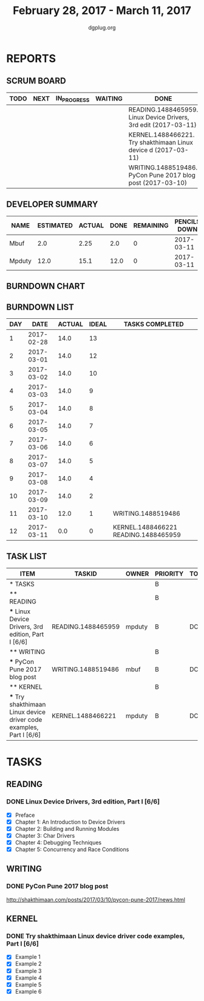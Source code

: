 #+TITLE: February 28, 2017 - March 11, 2017
#+AUTHOR: dgplug.org
#+EMAIL: users@lists.dgplug.org
#+PROPERTY: Effort_ALL 0 0:05 0:10 0:30 1:00 2:00 3:00 4:00
#+COLUMNS: %35ITEM %TASKID %OWNER %3PRIORITY %TODO %5ESTIMATED{+} %3ACTUAL{+}
* REPORTS
** SCRUM BOARD
#+BEGIN: block-update-board
| TODO | NEXT | IN_PROGRESS | WAITING | DONE                                                            | CANCELED |
|------+------+-------------+---------+-----------------------------------------------------------------+----------|
|      |      |             |         | READING.1488465959. Linux Device Drivers, 3rd edit (2017-03-11) |          |
|      |      |             |         | KERNEL.1488466221. Try shakthimaan Linux device d (2017-03-11)  |          |
|      |      |             |         | WRITING.1488519486. PyCon Pune 2017 blog post (2017-03-10)      |          |
#+END:
** DEVELOPER SUMMARY
#+BEGIN: block-update-summary
| NAME   | ESTIMATED | ACTUAL | DONE | REMAINING | PENCILS DOWN | PROGRESS   |
|--------+-----------+--------+------+-----------+--------------+------------|
| Mbuf   |       2.0 |   2.25 |  2.0 |         0 |   2017-03-11 | ########## |
| Mpduty |      12.0 |   15.1 | 12.0 |         0 |   2017-03-11 | ########## |
#+END:
** BURNDOWN CHART
#+BEGIN: block-update-graph

#+END:
** BURNDOWN LIST
#+PLOT: title:"Burndown" ind:1 deps:(3 4) set:"term dumb" set:"xtics scale 0.5" set:"ytics scale 0.5" file:"burndown.plt" set:"xrange [0:12]"
#+BEGIN: block-update-burndown
| DAY |       DATE | ACTUAL | IDEAL | TASKS COMPLETED                      |
|-----+------------+--------+-------+--------------------------------------|
|   1 | 2017-02-28 |   14.0 |    13 |                                      |
|   2 | 2017-03-01 |   14.0 |    12 |                                      |
|   3 | 2017-03-02 |   14.0 |    10 |                                      |
|   4 | 2017-03-03 |   14.0 |     9 |                                      |
|   5 | 2017-03-04 |   14.0 |     8 |                                      |
|   6 | 2017-03-05 |   14.0 |     7 |                                      |
|   7 | 2017-03-06 |   14.0 |     6 |                                      |
|   8 | 2017-03-07 |   14.0 |     5 |                                      |
|   9 | 2017-03-08 |   14.0 |     4 |                                      |
|  10 | 2017-03-09 |   14.0 |     2 |                                      |
|  11 | 2017-03-10 |   12.0 |     1 | WRITING.1488519486                   |
|  12 | 2017-03-11 |    0.0 |     0 | KERNEL.1488466221 READING.1488465959 |
#+END:
** TASK LIST
#+BEGIN: columnview :hlines 2 :maxlevel 5 :id "TASKS"
| ITEM                                                                | TASKID             | OWNER  | PRIORITY | TODO | ESTIMATED | ACTUAL |
|---------------------------------------------------------------------+--------------------+--------+----------+------+-----------+--------|
| * TASKS                                                             |                    |        | B        |      |      14.0 |  17.35 |
|---------------------------------------------------------------------+--------------------+--------+----------+------+-----------+--------|
| ** READING                                                          |                    |        | B        |      |       8.0 |   12.6 |
| *** Linux Device Drivers, 3rd edition, Part I [6/6]                 | READING.1488465959 | mpduty | B        | DONE |       8.0 |   12.6 |
|---------------------------------------------------------------------+--------------------+--------+----------+------+-----------+--------|
| ** WRITING                                                          |                    |        | B        |      |       2.0 |   2.25 |
| *** PyCon Pune 2017 blog post                                       | WRITING.1488519486 | mbuf   | B        | DONE |       2.0 |   2.25 |
|---------------------------------------------------------------------+--------------------+--------+----------+------+-----------+--------|
| ** KERNEL                                                           |                    |        | B        |      |       4.0 |    2.5 |
| *** Try shakthimaan Linux device driver code examples, Part I [6/6] | KERNEL.1488466221  | mpduty | B        | DONE |       4.0 |    2.5 |
#+END:
* TASKS
  :PROPERTIES:
  :ID:       TASKS
  :SPRINTLENGTH: 12
  :SPRINTSTART: <2017-02-28 Tue>
  :wpd-mpduty: 2
  :wpd-mbuf: 1
  :END:
** READING
*** DONE Linux Device Drivers, 3rd edition, Part I [6/6]
    CLOSED: [2017-03-11 Sat 19:45]
    :PROPERTIES:
    :ESTIMATED: 8.0
    :ACTUAL: 12.6
    :OWNER: mpduty
    :ID: READING.1488465959
    :TASKID: READING.1488465959
    :END:
    :LOGBOOK:
    CLOCK: [2017-03-10 Fri 08:15]--[2017-03-10 Fri 09:20] =>  1:05
    CLOCK: [2017-03-09 Thu 21:35]--[2017-03-09 Thu 23:00] =>  1:25
    CLOCK: [2017-03-07 Tue 09:15]--[2017-03-07 Tue 10:30] =>  1:15
    CLOCK: [2017-03-05 Sun 09:30]--[2017-03-05 Sun 10:00] =>  0:30
    CLOCK: [2017-03-05 Sun 07:45]--[2017-03-05 Sun 09:00] =>  1:15
    CLOCK: [2017-03-04 Sat 10:00]--[2017-03-04 Sat 12:30] =>  2:30
    CLOCK: [2017-03-03 Fri 22:15]--[2017-03-03 Fri 23:00] =>  0:45
    CLOCK: [2017-03-02 Thu 20:35]--[2017-03-02 Thu 21:45] =>  1:10
    CLOCK: [2017-03-02 Thu 08:20]--[2017-03-02 Thu 09:00] =>  0:40
    CLOCK: [2017-03-01 Wed 08:40]--[2017-03-01 Wed 10:00] =>  1:20
    CLOCK: [2017-03-01 Wed 08:30]--[2017-03-01 Wed 09:15] =>  0:45
    :END:
    - [X] Preface
    - [X] Chapter 1: An Introduction to Device Drivers
    - [X] Chapter 2: Building and Running Modules
    - [X] Chapter 3: Char Drivers
    - [X] Chapter 4: Debugging Techniques
    - [X] Chapter 5: Concurrency and Race Conditions
** WRITING
*** DONE PyCon Pune 2017 blog post
    CLOSED: [2017-03-10 Fri 07:32]
    :PROPERTIES:
    :ESTIMATED: 2.0
    :ACTUAL: 2.25
    :OWNER: mbuf
    :ID: WRITING.1488519486
    :TASKID: WRITING.1488519486
    :END:
    :LOGBOOK:
    CLOCK: [2017-03-10 Fri 06:55]--[2017-03-10 Fri 07:30] =>  0:35
    CLOCK: [2017-03-09 Thu 23:00]--[2017-03-10 Fri 00:30] =>  1:30
    CLOCK: [2017-03-05 Sun 17:30]--[2017-03-05 Sun 18:10] =>  0:40
    :END:

    http://shakthimaan.com/posts/2017/03/10/pycon-pune-2017/news.html
** KERNEL
*** DONE Try shakthimaan Linux device driver code examples, Part I [6/6]
    CLOSED: [2017-03-11 Sat 22:56]
    :PROPERTIES:
    :ESTIMATED: 4.0
    :ACTUAL: 2.5
    :OWNER: mpduty
    :ID: KERNEL.1488466221
    :TASKID: KERNEL.1488466221
    :END:
    :LOGBOOK:
    CLOCK: [2017-03-06 Mon 21:00]--[2017-03-06 Mon 23:30] =>  2:30
    :END:
    - [X] Example 1
    - [X] Example 2
    - [X] Example 3
    - [X] Example 4
    - [X] Example 5
    - [X] Example 6
